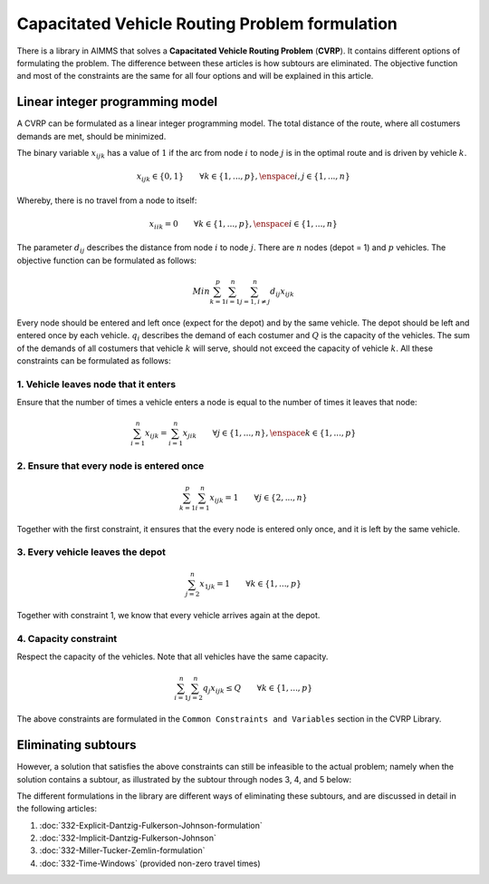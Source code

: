Capacitated Vehicle Routing Problem formulation
===============================================

There is a library in AIMMS that solves a **Capacitated Vehicle Routing Problem** (**CVRP**). It contains  different options of formulating the problem. The difference between these articles is how subtours are eliminated. The objective function and most of the constraints are the same for all four options and will be explained in this article.

.. image:: images/CVRP.png
   :align: center

Linear integer programming model
--------------------------------

A CVRP can be formulated as a linear integer programming model. The total distance of the route, where all costumers demands are met, should be minimized. 

The binary variable :math:`x_{ijk}` has a value of :math:`1` if the arc from node :math:`i` to node :math:`j` is in the optimal route and is driven by vehicle :math:`k`. 

.. math:: x_{ijk} \in \{0,1\} \qquad \forall k \in \{1,...,p\},\enspace i,j \in \{1,...,n\} 

Whereby, there is no travel from a node to itself:

.. math:: x_{iik} = 0  \qquad \forall k \in \{1,...,p\},\enspace i \in \{1,...,n\}

The parameter :math:`d_{ij}` describes the distance from node :math:`i` to node :math:`j`. There are :math:`n` nodes (depot = 1) and :math:`p` vehicles. The objective function can be formulated as follows:

.. math:: Min \sum_{k = 1}^{p}{\sum_{i = 1}^{n}{\sum_{j = 1, i \neq j}^{n}{d_{ij}x_{ijk}}}}

Every node should be entered and left once (expect for the depot) and by the same vehicle. The depot should be left and entered once by each vehicle. :math:`q_{i}` describes the demand of each costumer and :math:`Q` is the capacity of the vehicles. The sum of the demands of all costumers that vehicle :math:`k` will serve, should not exceed the capacity of vehicle :math:`k`. All these constraints can be formulated as follows:

1. Vehicle leaves node that it enters
^^^^^^^^^^^^^^^^^^^^^^^^^^^^^^^^^^^^^^^^

Ensure that the number of times a vehicle enters a node is equal to the number of times it leaves that node:

.. math:: \sum_{i = 1}^{n}{x_{ijk}} = \sum_{i = 1}^{n}{x_{jik}} \qquad \forall j \in \{1,...,n\}, \enspace k \in \{1,...,p\}

2. Ensure that every node is entered once
^^^^^^^^^^^^^^^^^^^^^^^^^^^^^^^^^^^^^^^^^^^^

.. math:: \sum_{k = 1}^{p}{\sum_{i = 1}^{n}{x_{ijk}}} = 1  \qquad \forall j \in \{2,...,n\}

Together with the first constraint, it ensures that the every node is entered only once, and it is left by the same vehicle.

3. Every vehicle leaves the depot
^^^^^^^^^^^^^^^^^^^^^^^^^^^^^^^^^^

.. math:: \sum_{j = 2}^{n}{x_{1jk}} = 1 \qquad \forall k \in \{1,...,p\}

Together with constraint 1, we know that every vehicle arrives again at the depot.

4. Capacity constraint
^^^^^^^^^^^^^^^^^^^^^^

Respect the capacity of the vehicles. Note that all vehicles have the same capacity.

.. math:: \sum_{i = 1}^{n}{\sum_{j = 2}^{n}{q_{j} x_{ijk}}} \leq Q \qquad \forall k \in \{1,...,p\}

The above constraints are formulated in the ``Common Constraints and Variables`` section in the CVRP Library.

Eliminating subtours 
-------------------------------

However, a solution that satisfies the above constraints can still be infeasible to the actual problem; namely when the solution contains a subtour, as illustrated by the subtour through nodes 3, 4, and 5 below: 

.. image:: images/subtour.png
   :scale: 35%
   :align: center

The different formulations in the library are different ways of eliminating these subtours, and are discussed in detail in the following articles:

#.  :doc:`332-Explicit-Dantzig-Fulkerson-Johnson-formulation`

#.  :doc:`332-Implicit-Dantzig-Fulkerson-Johnson`

#.  :doc:`332-Miller-Tucker-Zemlin-formulation`

#.  :doc:`332-Time-Windows` (provided non-zero travel times)
